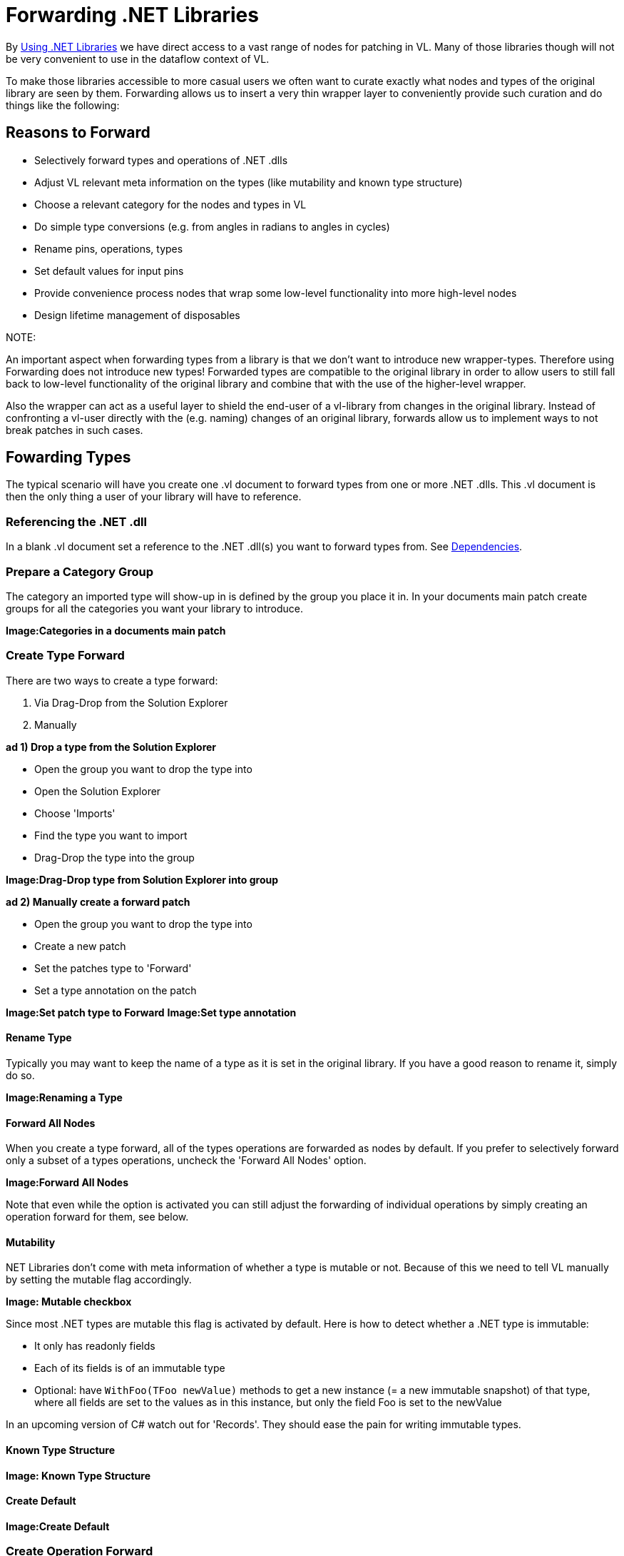 = Forwarding .NET Libraries

By link:/reference/libraries/using_net_libraries.adoc[Using .NET Libraries] we have direct access to a vast range of nodes for patching in VL. Many of those libraries though will not be very convenient to use in the dataflow context of VL. 

To make those libraries accessible to more casual users we often want to curate exactly what nodes and types of the original library are seen by them. Forwarding allows us to insert a very thin wrapper layer to conveniently provide such curation and do things like the following:

== Reasons to Forward
- Selectively forward types and operations of .NET .dlls
- Adjust VL relevant meta information on the types (like mutability and known type structure)
- Choose a relevant category for the nodes and types in VL
- Do simple type conversions (e.g. from angles in radians to angles in cycles)
- Rename pins, operations, types
- Set default values for input pins
- Provide convenience process nodes that wrap some low-level functionality into more high-level nodes
- Design lifetime management of disposables

.NOTE:
An important aspect when forwarding types from a library is that we don't want to introduce new wrapper-types. Therefore using Forwarding does not introduce new types! Forwarded types are compatible to the original library in order to allow users to still fall back to low-level functionality of the original library and combine that with the use of the higher-level wrapper. 

Also the wrapper can act as a useful layer to shield the end-user of a vl-library from changes in the original library. Instead of confronting a vl-user directly with the (e.g. naming) changes of an original library, forwards allow us to implement ways to not break patches in such cases. 

== Fowarding Types
The typical scenario will have you create one .vl document to forward types from one or more .NET .dlls. This .vl document is then the only thing a user of your library will have to reference.

=== Referencing the .NET .dll
In a blank .vl document set a reference to the .NET .dll(s) you want to forward types from. See link:/reference/libraries/dependencies.adoc[Dependencies].

=== Prepare a Category Group
The category an imported type will show-up in is defined by the group you place it in. In your documents main patch create groups for all the categories you want your library to introduce.

*Image:Categories in a documents main patch*

=== Create Type Forward
There are two ways to create a type forward:

1. Via Drag-Drop from the Solution Explorer
2. Manually 

*ad 1) Drop a type from the Solution Explorer*

- Open the group you want to drop the type into
- Open the Solution Explorer
- Choose 'Imports'
- Find the type you want to import
- Drag-Drop the type into the group

*Image:Drag-Drop type from Solution Explorer into group*

*ad 2) Manually create a forward patch*

- Open the group you want to drop the type into
- Create a new patch
- Set the patches type to 'Forward'
- Set a type annotation on the patch

*Image:Set patch type to Forward*
*Image:Set type annotation*

==== Rename Type
Typically you may want to keep the name of a type as it is set in the original library. If you have a good reason to rename it, simply do so.

*Image:Renaming a Type*

==== Forward All Nodes
When you create a type forward, all of the types operations are forwarded as nodes by default. If you prefer to selectively forward only a subset of a types operations, uncheck the 'Forward All Nodes' option.

*Image:Forward All Nodes*
 
Note that even while the option is activated you can still adjust the forwarding of individual operations by simply creating an operation forward for them, see below.

==== Mutability
.NET Libraries don't come with meta information of whether a type is mutable or not. Because of this we need to tell VL manually by setting the mutable flag accordingly.

*Image: Mutable checkbox*

Since most .NET types are mutable this flag is activated by default. Here is how to detect whether a .NET type is immutable:

* It only has readonly fields
* Each of its fields is of an immutable type
* Optional: have `WithFoo(TFoo newValue)` methods to get a new instance (= a new immutable snapshot) of that type, where all fields are set to the values as in this instance, but only the field Foo is set to the newValue 

In an upcoming version of C# watch out for 'Records'. They should ease the pain for writing immutable types.

==== Known Type Structure

*Image: Known Type Structure*

==== Create Default

*Image:Create Default*

=== Create Operation Forward
To create forwards for individual operations:
- Open the type you want to drop the operation into
- Open the Solution Explorer
- Choose 'Imports'
- Find the type/operation you want to import
- Drag-Drop the operation into the type

*Image:Drop the operation into type*
Note that you can also select multiple operations and drop those in the type at once. 

==== Forward All Pins
By default all pins of an operation are forwarded with their original name.

*Image:Forward Pins checkbox*

==== Show Category
whats the default here?
if the “memberness” of the operation is important


*Image:Show Category checkbox*

==== Rename Pins
If you have a good reason to change the name of a pin, e.g. in order to have it conform to the vl link:/reference/vl/namings.adoc[naming conventions], then do so by manually creating an input or output for this particular pin.

*Image:Renaming a Pin*

==== Setting a default
Parameters of operations hardly ever have meaningful defaults set. In order to forward a pin with a proper default, manually creat an input for a particular pin and set a default for it. 

*Image:Setting a default*

==== Hiding Pins

*Image:Hiding a Pin*

==== Type or Unit Conversions


=== Create Enum Forward

